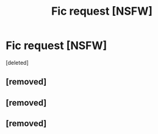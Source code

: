 #+TITLE: Fic request [NSFW]

* Fic request [NSFW]
:PROPERTIES:
:Score: 11
:DateUnix: 1586719165.0
:DateShort: 2020-Apr-12
:FlairText: Request
:END:
[deleted]


** [removed]
:PROPERTIES:
:Score: 2
:DateUnix: 1586721195.0
:DateShort: 2020-Apr-13
:END:


** [removed]
:PROPERTIES:
:Score: 1
:DateUnix: 1586723329.0
:DateShort: 2020-Apr-13
:END:


** [removed]
:PROPERTIES:
:Score: 1
:DateUnix: 1586735765.0
:DateShort: 2020-Apr-13
:END:
